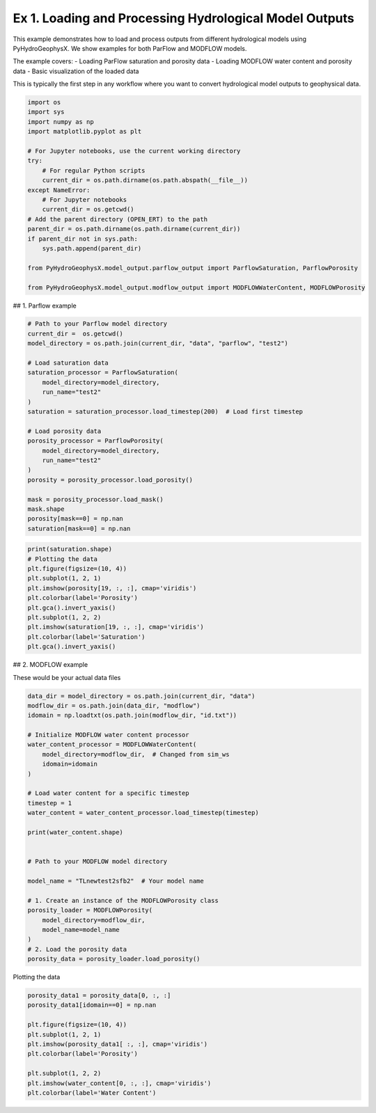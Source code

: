 
.. DO NOT EDIT.
.. THIS FILE WAS AUTOMATICALLY GENERATED BY SPHINX-GALLERY.
.. TO MAKE CHANGES, EDIT THE SOURCE PYTHON FILE:
.. "auto_examples\Ex1_model_output.py"
.. LINE NUMBERS ARE GIVEN BELOW.

.. only:: html

    .. note::
        :class: sphx-glr-download-link-note

        :ref:`Go to the end <sphx_glr_download_auto_examples_Ex1_model_output.py>`
        to download the full example code

.. rst-class:: sphx-glr-example-title

.. _sphx_glr_auto_examples_Ex1_model_output.py:


Ex 1. Loading and Processing Hydrological Model Outputs
==================================================

This example demonstrates how to load and process outputs from different 
hydrological models using PyHydroGeophysX. We show examples for both 
ParFlow and MODFLOW models.

The example covers:
- Loading ParFlow saturation and porosity data
- Loading MODFLOW water content and porosity data  
- Basic visualization of the loaded data

This is typically the first step in any workflow where you want to
convert hydrological model outputs to geophysical data.

.. GENERATED FROM PYTHON SOURCE LINES 17-41

.. code-block:: default


    import os
    import sys
    import numpy as np
    import matplotlib.pyplot as plt

    # For Jupyter notebooks, use the current working directory
    try:
        # For regular Python scripts
        current_dir = os.path.dirname(os.path.abspath(__file__))
    except NameError:
        # For Jupyter notebooks
        current_dir = os.getcwd()
    # Add the parent directory (OPEN_ERT) to the path
    parent_dir = os.path.dirname(os.path.dirname(current_dir))
    if parent_dir not in sys.path:
        sys.path.append(parent_dir)

    from PyHydroGeophysX.model_output.parflow_output import ParflowSaturation, ParflowPorosity

    from PyHydroGeophysX.model_output.modflow_output import MODFLOWWaterContent, MODFLOWPorosity




.. GENERATED FROM PYTHON SOURCE LINES 42-43

## 1. Parflow example

.. GENERATED FROM PYTHON SOURCE LINES 45-69

.. code-block:: default


    # Path to your Parflow model directory
    current_dir =  os.getcwd()
    model_directory = os.path.join(current_dir, "data", "parflow", "test2")

    # Load saturation data
    saturation_processor = ParflowSaturation(
        model_directory=model_directory,
        run_name="test2"
    )
    saturation = saturation_processor.load_timestep(200)  # Load first timestep

    # Load porosity data
    porosity_processor = ParflowPorosity(
        model_directory=model_directory,
        run_name="test2"
    )
    porosity = porosity_processor.load_porosity()

    mask = porosity_processor.load_mask()
    mask.shape
    porosity[mask==0] = np.nan
    saturation[mask==0] = np.nan


.. GENERATED FROM PYTHON SOURCE LINES 70-82

.. code-block:: default

    print(saturation.shape)
    # Plotting the data
    plt.figure(figsize=(10, 4))
    plt.subplot(1, 2, 1)
    plt.imshow(porosity[19, :, :], cmap='viridis')
    plt.colorbar(label='Porosity')
    plt.gca().invert_yaxis()
    plt.subplot(1, 2, 2)
    plt.imshow(saturation[19, :, :], cmap='viridis')
    plt.colorbar(label='Saturation')
    plt.gca().invert_yaxis()


.. GENERATED FROM PYTHON SOURCE LINES 83-84

## 2. MODFLOW example

.. GENERATED FROM PYTHON SOURCE LINES 89-90

These would be your actual data files

.. GENERATED FROM PYTHON SOURCE LINES 90-119

.. code-block:: default

    data_dir = model_directory = os.path.join(current_dir, "data")
    modflow_dir = os.path.join(data_dir, "modflow")
    idomain = np.loadtxt(os.path.join(modflow_dir, "id.txt"))

    # Initialize MODFLOW water content processor
    water_content_processor = MODFLOWWaterContent(
        model_directory=modflow_dir,  # Changed from sim_ws
        idomain=idomain
    )

    # Load water content for a specific timestep
    timestep = 1
    water_content = water_content_processor.load_timestep(timestep)

    print(water_content.shape)


    # Path to your MODFLOW model directory

    model_name = "TLnewtest2sfb2"  # Your model name

    # 1. Create an instance of the MODFLOWPorosity class
    porosity_loader = MODFLOWPorosity(
        model_directory=modflow_dir,
        model_name=model_name
    )
    # 2. Load the porosity data
    porosity_data = porosity_loader.load_porosity()


.. GENERATED FROM PYTHON SOURCE LINES 120-121

Plotting the data

.. GENERATED FROM PYTHON SOURCE LINES 121-136

.. code-block:: default



    porosity_data1 = porosity_data[0, :, :]
    porosity_data1[idomain==0] = np.nan

    plt.figure(figsize=(10, 4))
    plt.subplot(1, 2, 1)
    plt.imshow(porosity_data1[ :, :], cmap='viridis')
    plt.colorbar(label='Porosity')

    plt.subplot(1, 2, 2)
    plt.imshow(water_content[0, :, :], cmap='viridis')
    plt.colorbar(label='Water Content')




.. rst-class:: sphx-glr-timing

   **Total running time of the script:** (0 minutes 0.000 seconds)


.. _sphx_glr_download_auto_examples_Ex1_model_output.py:

.. only:: html

  .. container:: sphx-glr-footer sphx-glr-footer-example




    .. container:: sphx-glr-download sphx-glr-download-python

      :download:`Download Python source code: Ex1_model_output.py <Ex1_model_output.py>`

    .. container:: sphx-glr-download sphx-glr-download-jupyter

      :download:`Download Jupyter notebook: Ex1_model_output.ipynb <Ex1_model_output.ipynb>`


.. only:: html

 .. rst-class:: sphx-glr-signature

    `Gallery generated by Sphinx-Gallery <https://sphinx-gallery.github.io>`_
